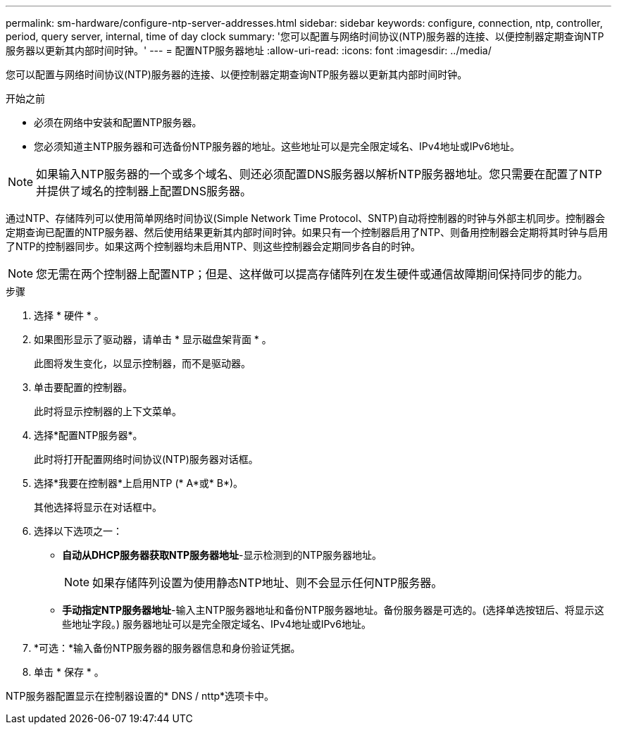 ---
permalink: sm-hardware/configure-ntp-server-addresses.html 
sidebar: sidebar 
keywords: configure, connection, ntp, controller, period, query server, internal, time of day clock 
summary: '您可以配置与网络时间协议(NTP)服务器的连接、以便控制器定期查询NTP服务器以更新其内部时间时钟。' 
---
= 配置NTP服务器地址
:allow-uri-read: 
:icons: font
:imagesdir: ../media/


[role="lead"]
您可以配置与网络时间协议(NTP)服务器的连接、以便控制器定期查询NTP服务器以更新其内部时间时钟。

.开始之前
* 必须在网络中安装和配置NTP服务器。
* 您必须知道主NTP服务器和可选备份NTP服务器的地址。这些地址可以是完全限定域名、IPv4地址或IPv6地址。


[NOTE]
====
如果输入NTP服务器的一个或多个域名、则还必须配置DNS服务器以解析NTP服务器地址。您只需要在配置了NTP并提供了域名的控制器上配置DNS服务器。

====
通过NTP、存储阵列可以使用简单网络时间协议(Simple Network Time Protocol、SNTP)自动将控制器的时钟与外部主机同步。控制器会定期查询已配置的NTP服务器、然后使用结果更新其内部时间时钟。如果只有一个控制器启用了NTP、则备用控制器会定期将其时钟与启用了NTP的控制器同步。如果这两个控制器均未启用NTP、则这些控制器会定期同步各自的时钟。

[NOTE]
====
您无需在两个控制器上配置NTP；但是、这样做可以提高存储阵列在发生硬件或通信故障期间保持同步的能力。

====
.步骤
. 选择 * 硬件 * 。
. 如果图形显示了驱动器，请单击 * 显示磁盘架背面 * 。
+
此图将发生变化，以显示控制器，而不是驱动器。

. 单击要配置的控制器。
+
此时将显示控制器的上下文菜单。

. 选择*配置NTP服务器*。
+
此时将打开配置网络时间协议(NTP)服务器对话框。

. 选择*我要在控制器*上启用NTP (* A*或* B*)。
+
其他选择将显示在对话框中。

. 选择以下选项之一：
+
** *自动从DHCP服务器获取NTP服务器地址*-显示检测到的NTP服务器地址。
+
[NOTE]
====
如果存储阵列设置为使用静态NTP地址、则不会显示任何NTP服务器。

====
** *手动指定NTP服务器地址*-输入主NTP服务器地址和备份NTP服务器地址。备份服务器是可选的。(选择单选按钮后、将显示这些地址字段。) 服务器地址可以是完全限定域名、IPv4地址或IPv6地址。


. *可选：*输入备份NTP服务器的服务器信息和身份验证凭据。
. 单击 * 保存 * 。


NTP服务器配置显示在控制器设置的* DNS / nttp*选项卡中。
